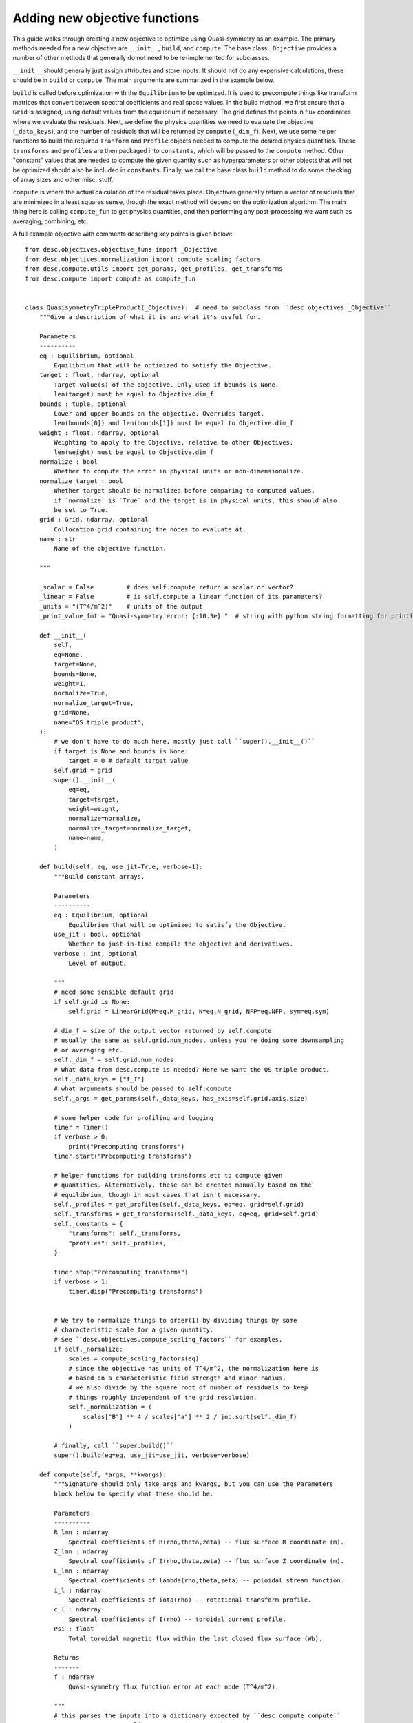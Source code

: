 Adding new objective functions
------------------------------

This guide walks through creating a new objective to optimize using Quasi-symmetry as
an example. The primary methods needed for a new objective are ``__init__``, ``build``,
and ``compute``. The base class ``_Objective`` provides a number of other methods that
generally do not need to be re-implemented for subclasses.

``__init__`` should generally just assign attributes and store inputs. It should not do
any expensive calculations, these should be in ``build`` or ``compute``. The main arguments
are summarized in the example below.

``build`` is called before optimization with the ``Equilibrium`` to be optimized.
It is used to precompute things like transform matrices that convert between spectral
coefficients and real space values.
In the build method, we first ensure that a ``Grid`` is assigned, using default values
from the equilibrium if necessary. The grid defines the points in flux coordinates where
we evaluate the residuals.
Next, we define the physics quantities we need to evaluate the objective (``_data_keys``),
and the number of residuals that will be returned by ``compute`` (``_dim_f``).
Next, we use some helper functions to build the required ``Tranform`` and ``Profile``
objects needed to compute the desired physics quantities. These ``transforms`` and
``profiles`` are then packaged into ``constants``, which will be passed to the ``compute``
method. Other "constant" values that are needed to compute the given quantity such as
hyperparameters or other objects that will not be optimized should also be included in
``constants``.
Finally, we call the base class ``build`` method to do some checking of array sizes and
other misc. stuff.

``compute`` is where the actual calculation of the residual takes place. Objectives
generally return a vector of residuals that are minimized in a least squares sense, though
the exact method will depend on the optimization algorithm. The main thing here is
calling ``compute_fun`` to get physics quantities, and then performing any post-processing
we want such as averaging, combining, etc.

A full example objective with comments describing key points is given below:
::

    from desc.objectives.objective_funs import _Objective
    from desc.objectives.normalization import compute_scaling_factors
    from desc.compute.utils import get_params, get_profiles, get_transforms
    from desc.compute import compute as compute_fun


    class QuasisymmetryTripleProduct(_Objective):  # need to subclass from ``desc.objectives._Objective``
        """Give a description of what it is and what it's useful for.

        Parameters
        ----------
        eq : Equilibrium, optional
            Equilibrium that will be optimized to satisfy the Objective.
        target : float, ndarray, optional
            Target value(s) of the objective. Only used if bounds is None.
            len(target) must be equal to Objective.dim_f
        bounds : tuple, optional
            Lower and upper bounds on the objective. Overrides target.
            len(bounds[0]) and len(bounds[1]) must be equal to Objective.dim_f
        weight : float, ndarray, optional
            Weighting to apply to the Objective, relative to other Objectives.
            len(weight) must be equal to Objective.dim_f
        normalize : bool
            Whether to compute the error in physical units or non-dimensionalize.
        normalize_target : bool
            Whether target should be normalized before comparing to computed values.
            if `normalize` is `True` and the target is in physical units, this should also
            be set to True.
        grid : Grid, ndarray, optional
            Collocation grid containing the nodes to evaluate at.
        name : str
            Name of the objective function.

        """

        _scalar = False         # does self.compute return a scalar or vector?
        _linear = False         # is self.compute a linear function of its parameters?
        _units = "(T^4/m^2)"    # units of the output
        _print_value_fmt = "Quasi-symmetry error: {:10.3e} "  # string with python string formatting for printing the value

        def __init__(
            self,
            eq=None,
            target=None,
            bounds=None,
            weight=1,
            normalize=True,
            normalize_target=True,
            grid=None,
            name="QS triple product",
        ):
            # we don't have to do much here, mostly just call ``super().__init__()``
            if target is None and bounds is None:
                target = 0 # default target value
            self.grid = grid
            super().__init__(
                eq=eq,
                target=target,
                weight=weight,
                normalize=normalize,
                normalize_target=normalize_target,
                name=name,
            )

        def build(self, eq, use_jit=True, verbose=1):
            """Build constant arrays.

            Parameters
            ----------
            eq : Equilibrium, optional
                Equilibrium that will be optimized to satisfy the Objective.
            use_jit : bool, optional
                Whether to just-in-time compile the objective and derivatives.
            verbose : int, optional
                Level of output.

            """
            # need some sensible default grid
            if self.grid is None:
                self.grid = LinearGrid(M=eq.M_grid, N=eq.N_grid, NFP=eq.NFP, sym=eq.sym)

            # dim_f = size of the output vector returned by self.compute
            # usually the same as self.grid.num_nodes, unless you're doing some downsampling
            # or averaging etc.
            self._dim_f = self.grid.num_nodes
            # What data from desc.compute is needed? Here we want the QS triple product.
            self._data_keys = ["f_T"]
            # what arguments should be passed to self.compute
            self._args = get_params(self._data_keys, has_axis=self.grid.axis.size)

            # some helper code for profiling and logging
            timer = Timer()
            if verbose > 0:
                print("Precomputing transforms")
            timer.start("Precomputing transforms")

            # helper functions for building transforms etc to compute given
            # quantities. Alternatively, these can be created manually based on the
            # equilibrium, though in most cases that isn't necessary.
            self._profiles = get_profiles(self._data_keys, eq=eq, grid=self.grid)
            self._transforms = get_transforms(self._data_keys, eq=eq, grid=self.grid)
            self._constants = {
                "transforms": self._transforms,
                "profiles": self._profiles,
            }

            timer.stop("Precomputing transforms")
            if verbose > 1:
                timer.disp("Precomputing transforms")


            # We try to normalize things to order(1) by dividing things by some
            # characteristic scale for a given quantity.
            # See ``desc.objectives.compute_scaling_factors`` for examples.
            if self._normalize:
                scales = compute_scaling_factors(eq)
                # since the objective has units of T^4/m^2, the normalization here is
                # based on a characteristic field strength and minor radius.
                # we also divide by the square root of number of residuals to keep
                # things roughly independent of the grid resolution.
                self._normalization = (
                    scales["B"] ** 4 / scales["a"] ** 2 / jnp.sqrt(self._dim_f)
                )

            # finally, call ``super.build()``
            super().build(eq=eq, use_jit=use_jit, verbose=verbose)

        def compute(self, *args, **kwargs):
            """Signature should only take args and kwargs, but you can use the Parameters
            block below to specify what these should be.

            Parameters
            ----------
            R_lmn : ndarray
                Spectral coefficients of R(rho,theta,zeta) -- flux surface R coordinate (m).
            Z_lmn : ndarray
                Spectral coefficients of Z(rho,theta,zeta) -- flux surface Z coordinate (m).
            L_lmn : ndarray
                Spectral coefficients of lambda(rho,theta,zeta) -- poloidal stream function.
            i_l : ndarray
                Spectral coefficients of iota(rho) -- rotational transform profile.
            c_l : ndarray
                Spectral coefficients of I(rho) -- toroidal current profile.
            Psi : float
                Total toroidal magnetic flux within the last closed flux surface (Wb).

            Returns
            -------
            f : ndarray
                Quasi-symmetry flux function error at each node (T^4/m^2).

            """
            # this parses the inputs into a dictionary expected by ``desc.compute.compute``
            params, constants = self._parse_args(*args, **kwargs)
            if constants is None:
                constants = self.constants

            # here we get the physics quantities from ``desc.compute.compute``
            data = compute_fun(
                self._data_keys,                 # quantities we want
                params=params,                   # params from previous line
                transforms=self._transforms,     # transforms and profiles from self.build
                profiles=self._profiles,
            )
            # next we do any additional processing, such as combining things,
            # averaging, etc. Here we just scale things by the quadrature weights from
            # the grid to make things roughly independent of the grid resolution.
            f = data["f_T"] * constants["transforms"]["grid"].weights
            # this is all we need to do here. Applying objective weights/targets/bounds
            # is handled by the base class.
            return f
